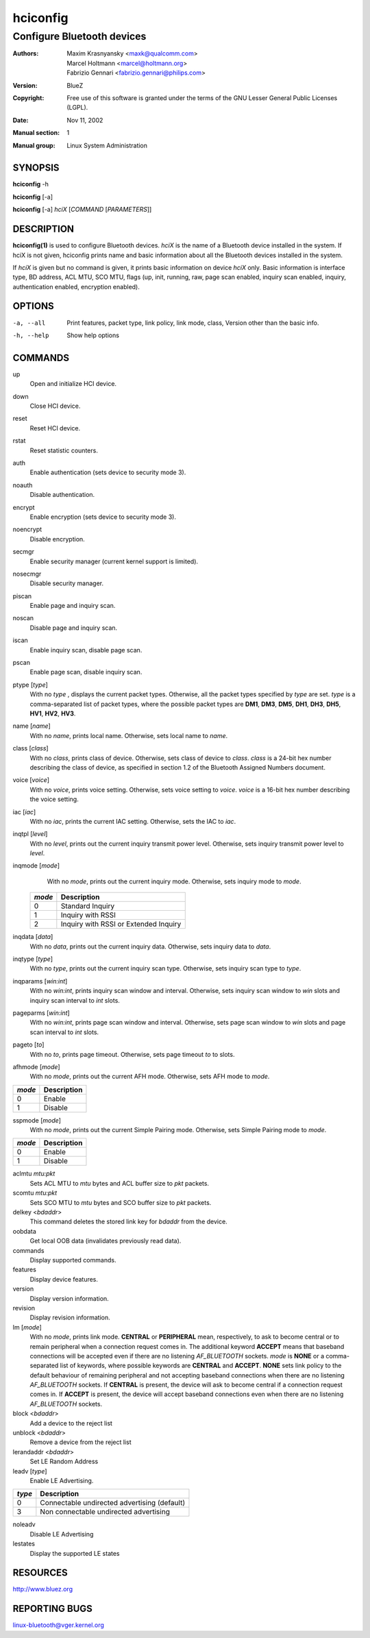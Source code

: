 =========
hciconfig
=========

---------------------------
Configure Bluetooth devices
---------------------------

:Authors: - Maxim Krasnyansky <maxk@qualcomm.com>
          - Marcel Holtmann <marcel@holtmann.org>
          - Fabrizio Gennari <fabrizio.gennari@philips.com>
:Version: BlueZ
:Copyright: Free use of this software is granted under the terms of the GNU
            Lesser General Public Licenses (LGPL).
:Date: Nov 11, 2002
:Manual section: 1
:Manual group: Linux System Administration

SYNOPSIS
========

**hciconfig** -h

**hciconfig** [-a]

**hciconfig** [-a] *hciX* [*COMMAND* [*PARAMETERS*]]

DESCRIPTION
===========

**hciconfig(1)** is used to configure Bluetooth devices. *hciX* is the name of a
Bluetooth device installed in the system. If hciX is not given, hciconfig
prints name and basic information about all the Bluetooth devices installed
in the system.

If *hciX* is given but no command is given, it prints basic information on
device *hciX* only. Basic information is interface type, BD address, ACL MTU,
SCO MTU, flags (up, init, running, raw, page scan enabled, inquiry scan
enabled, inquiry, authentication enabled, encryption enabled).

OPTIONS
=======

-a, --all   Print features, packet type, link policy, link mode, class, Version
            other than the basic info.
-h, --help  Show help options

COMMANDS
========

up
    Open and initialize HCI device.

down
    Close HCI device.

reset
    Reset HCI device.

rstat
    Reset statistic counters.

auth
    Enable authentication (sets device to security mode 3).

noauth
    Disable authentication.

encrypt
    Enable encryption (sets device to security mode 3).

noencrypt
    Disable encryption.

secmgr
    Enable security manager (current kernel support is limited).

nosecmgr
    Disable security manager.

piscan
    Enable page and inquiry scan.

noscan
    Disable page and inquiry scan.

iscan
    Enable inquiry scan, disable page scan.

pscan
    Enable page scan, disable inquiry scan.

ptype [*type*]
    With  no *type* , displays the current packet types. Otherwise, all the
    packet types specified by *type* are set. *type* is a comma-separated list
    of packet types, where the possible packet types are **DM1**, **DM3**,
    **DM5**, **DH1**, **DH3**, **DH5**, **HV1**, **HV2**, **HV3**.

name [*name*]
    With no *name*, prints local name. Otherwise, sets local name to *name*.

class [*class*]
    With  no *class*, prints class of device. Otherwise, sets class of device
    to *class*. *class* is a 24-bit hex number describing the class of device,
    as specified in section 1.2 of the Bluetooth Assigned Numbers document.

voice [*voice*]
    With no *voice*, prints voice setting. Otherwise, sets voice setting to
    *voice*. *voice* is a 16-bit hex number describing the voice setting.

iac [*iac*]
    With no *iac*, prints the current IAC setting. Otherwise, sets the IAC to
    *iac*.

inqtpl [*level*]
    With no *level*, prints out the current inquiry transmit power level.
    Otherwise, sets inquiry transmit power level to *level*.

inqmode [*mode*]
    With no *mode*, prints out the current inquiry mode. Otherwise, sets
    inquiry mode to *mode*.

 .. list-table::
    :header-rows: 1
    :widths: auto

    * - *mode*
      - Description

    * - 0
      - Standard Inquiry

    * - 1
      - Inquiry with RSSI

    * - 2
      - Inquiry with RSSI or Extended Inquiry

inqdata [*data*]
    With no *data*, prints out the current inquiry data. Otherwise, sets
    inquiry data to *data*.

inqtype [*type*]
    With no *type*, prints out the current inquiry scan type. Otherwise, sets
    inquiry scan type to *type*.

inqparams [*win:int*]
    With no *win:int*, prints inquiry scan window and interval. Otherwise,
    sets inquiry scan window  to *win* slots and inquiry scan interval to
    *int* slots.

pageparms [*win:int*]
    With no *win:int*, prints page scan window and interval. Otherwise,
    sets page scan window to *win* slots and page scan interval to *int* slots.

pageto [*to*]
    With no *to*, prints page timeout. Otherwise, sets page timeout *to* to
    slots.

afhmode [*mode*]
    With no *mode*, prints out the current AFH mode. Otherwise, sets AFH mode
    to *mode*.

.. list-table::
   :header-rows: 1
   :widths: auto

   * - *mode*
     - Description

   * - 0
     - Enable

   * - 1
     - Disable

sspmode [*mode*]
    With no *mode*, prints out the current Simple Pairing mode. Otherwise,
    sets Simple Pairing mode to *mode*.

.. list-table::
   :header-rows: 1
   :widths: auto

   * - *mode*
     - Description

   * - 0
     - Enable

   * - 1
     - Disable

aclmtu *mtu:pkt*
    Sets ACL MTU to *mtu* bytes and ACL buffer size to *pkt* packets.

scomtu *mtu:pkt*
    Sets SCO MTU to *mtu* bytes and SCO buffer size to *pkt* packets.

delkey <*bdaddr*>
    This command deletes the stored link key for *bdaddr* from the device.

oobdata
    Get local OOB data (invalidates previously read data).

commands
    Display supported commands.

features
    Display device features.

version
    Display version information.

revision
    Display revision information.

lm [*mode*]
    With no *mode*, prints link mode. **CENTRAL** or **PERIPHERAL** mean,
    respectively, to ask to become central or to remain peripheral when a
    connection request comes in. The additional keyword **ACCEPT** means that
    baseband connections will be accepted even if there are no listening
    *AF_BLUETOOTH* sockets. *mode* is **NONE** or a comma-separated list of
    keywords, where possible keywords are **CENTRAL** and **ACCEPT**. **NONE**
    sets link policy to the default behaviour of remaining peripheral and not
    accepting baseband connections when there are no listening *AF_BLUETOOTH*
    sockets.  If **CENTRAL** is  present, the device will ask to become central
    if a connection request comes in. If **ACCEPT** is present, the device will
    accept baseband connections even when there are no listening *AF_BLUETOOTH*
    sockets.

block <*bdaddr*>
    Add a device to the reject list

unblock <*bdaddr*>
    Remove a device from the reject list

lerandaddr <*bdaddr*>
    Set LE Random Address

leadv [*type*]
    Enable LE Advertising.

.. list-table::
    :header-rows: 1
    :widths: auto

    * - *type*
      - Description

    * - 0
      - Connectable undirected advertising (default)

    * - 3
      - Non connectable undirected advertising

noleadv
    Disable LE Advertising

lestates
    Display the supported LE states

RESOURCES
=========

http://www.bluez.org

REPORTING BUGS
==============

linux-bluetooth@vger.kernel.org
